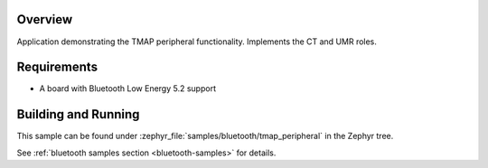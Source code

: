 .. zephyr:code-sample:: ble_peripheral_tmap_peripheral
   :name: Telephone and Media Audio Profile (TMAP) Peripheral
   :relevant-api: bluetooth bt_audio bt_bap bt_csip bt_mcc bt_tbs bt_tmap bt_vcp

   Implement the TMAP Call Terminal (CT) and Unicast Media Receiver (UMR) roles.

Overview
********

Application demonstrating the TMAP peripheral functionality. Implements the CT and UMR roles.


Requirements
************

* A board with Bluetooth Low Energy 5.2 support

Building and Running
********************
This sample can be found under
:zephyr_file:`samples/bluetooth/tmap_peripheral` in the Zephyr tree.

See :ref:`bluetooth samples section <bluetooth-samples>` for details.
